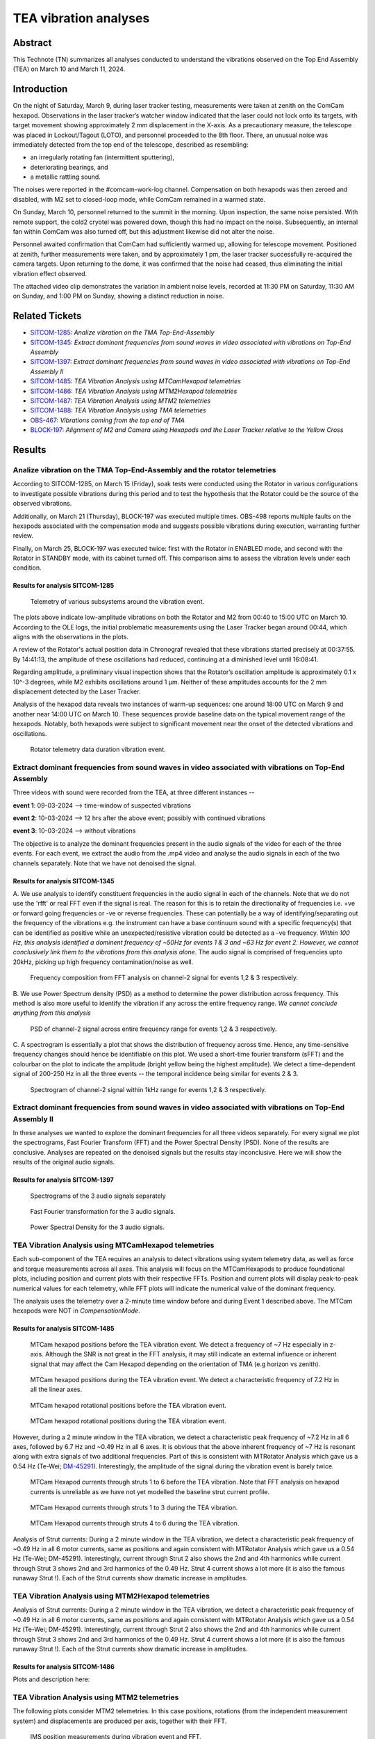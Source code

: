 #################################################################
TEA vibration analyses
#################################################################

Abstract
========

This Technote (TN) summarizes all analyses conducted to understand the vibrations observed on the Top End Assembly (TEA) on March 10 and March 11, 2024.

Introduction
============
On the night of Saturday, March 9, during laser tracker testing, measurements were taken at zenith on the ComCam hexapod. 
Observations in the laser tracker’s watcher window indicated that the laser could not lock onto its targets, with target movement showing approximately 2 mm displacement in the X-axis. 
As a precautionary measure, the telescope was placed in Lockout/Tagout (LOTO), and personnel proceeded to the 8th floor. 
There, an unusual noise was immediately detected from the top end of the telescope, described as resembling:

- an irregularly rotating fan (intermittent sputtering),
- deteriorating bearings, and
- a metallic rattling sound.

The noises were reported in the #comcam-work-log channel. 
Compensation on both hexapods was then zeroed and disabled, with M2 set to closed-loop mode, while ComCam remained in a warmed state.

On Sunday, March 10, personnel returned to the summit in the morning. 
Upon inspection, the same noise persisted. 
With remote support, the cold2 cryotel was powered down, though this had no impact on the noise. 
Subsequently, an internal fan within ComCam was also turned off, but this adjustment likewise did not alter the noise.

Personnel awaited confirmation that ComCam had sufficiently warmed up, allowing for telescope movement. 
Positioned at zenith, further measurements were taken, and by approximately 1 pm, the laser tracker successfully re-acquired the camera targets. 
Upon returning to the dome, it was confirmed that the noise had ceased, thus eliminating the initial vibration effect observed.

The attached video clip demonstrates the variation in ambient noise levels, recorded at 11:30 PM on Saturday, 11:30 AM on Sunday, and 1:00 PM on Sunday, showing a distinct reduction in noise.

Related Tickets
===============

* `SITCOM-1285 <https://rubinobs.atlassian.net/browse/SITCOM-1285>`_: *Analize vibration on the TMA Top-End-Assembly*
* `SITCOM-1345 <https://rubinobs.atlassian.net/browse/SITCOM-1345>`_: *Extract dominant frequencies from sound waves in video associated with vibrations on Top-End Assembly*
* `SITCOM-1397 <https://rubinobs.atlassian.net/browse/SITCOM-1397>`_: *Extract dominant frequencies from sound waves in video associated with vibrations on Top-End Assembly II*
* `SITCOM-1485 <https://rubinobs.atlassian.net/browse/SITCOM-1485>`_: *TEA Vibration Analysis using MTCamHexapod telemetries*
* `SITCOM-1486 <https://rubinobs.atlassian.net/browse/SITCOM-1486>`_: *TEA Vibration Analysis using MTM2Hexapod telemetries*
* `SITCOM-1487 <https://rubinobs.atlassian.net/browse/SITCOM-1487>`_: *TEA Vibration Analysis using MTM2 telemetries*
* `SITCOM-1488 <https://rubinobs.atlassian.net/browse/SITCOM-1488>`_: *TEA Vibration Analysis using TMA telemetries*
* `OBS-467 <https://rubinobs.atlassian.net/browse/OBS-467>`_: *Vibrations coming from the top end of TMA*
* `BLOCK-197 <https://rubinobs.atlassian.net/browse/BLOCK-197>`_: *Alignment of M2 and Camera using Hexapods and the Laser Tracker relative to the Yellow Cross*

Results
=======

Analize vibration on the TMA Top-End-Assembly and the rotator telemetries
-------------------------------------------------------------------------

According to SITCOM-1285, on March 15 (Friday), soak tests were conducted using the Rotator in various configurations to investigate possible vibrations during this period and to test the hypothesis that the Rotator could be the source of the observed vibrations.

Additionally, on March 21 (Thursday), BLOCK-197 was executed multiple times. 
OBS-498 reports multiple faults on the hexapods associated with the compensation mode and suggests possible vibrations during execution, warranting further review.

Finally, on March 25, BLOCK-197 was executed twice: first with the Rotator in ENABLED mode, and second with the Rotator in STANDBY mode, with its cabinet turned off. 
This comparison aims to assess the vibration levels under each condition.

Results for analysis SITCOM-1285
^^^^^^^^^^^^^^^^^^^^^^^^^^^^^^^^^^

.. figure:: /_static/obs467_investigation_whole_weekend.png
   :name: fig-obs-467_investigation_whole_weekend

   Telemetry of various subsystems around the vibration event.

The plots above indicate low-amplitude vibrations on both the Rotator and M2 from 00:40 to 15:00 UTC on March 10. 
According to the OLE logs, the initial problematic measurements using the Laser Tracker began around 00:44, which aligns with the observations in the plots.

A review of the Rotator's actual position data in Chronograf revealed that these vibrations started precisely at 00:37:55. 
By 14:41:13, the amplitude of these oscillations had reduced, continuing at a diminished level until 16:08:41.

Regarding amplitude, a preliminary visual inspection shows that the Rotator’s oscillation amplitude is approximately 0.1 x 10^-3 degrees, while M2 exhibits oscillations around 1 μm. 
Neither of these amplitudes accounts for the 2 mm displacement detected by the Laser Tracker.

Analysis of the hexapod data reveals two instances of warm-up sequences: one around 18:00 UTC on March 9 and another near 14:00 UTC on March 10. 
These sequences provide baseline data on the typical movement range of the hexapods. 
Notably, both hexapods were subject to significant movement near the onset of the detected vibrations and oscillations.

.. figure:: /_static/rotator_data_tea_vibration.png
   :name: fig-rotator_data_tea_vibration

   Rotator telemetry data duration vibration event.

Extract dominant frequencies from sound waves in video associated with vibrations on Top-End Assembly
-----------------------------------------------------------------------------------------------------

Three videos with sound were recorded from the TEA, at three different instances -- 

**event 1**:  09-03-2024 --> time-window of suspected vibrations

**event 2**: 10-03-2024 --> 12 hrs after the above event; possibly with continued vibrations

**event 3**: 10-03-2024 --> without vibrations

The objective is to analyze the dominant frequencies present in the audio signals of the video for each of the three
events. For each event, we extract the audio from the .mp4 video and analyse the audio signals in each of the two channels
separately. Note that we have not denoised the signal. 


Results for analysis SITCOM-1345
^^^^^^^^^^^^^^^^^^^^^^^^^^^^^^^^^^

A. We use  analysis to identify constituent frequencies in the audio signal in each of the channels. Note that we do not 
use the 'rfft' or real FFT even if the signal is real. The reason for this is to retain the directionality of 
frequencies i.e. +ve or forward going frequencies or -ve or reverse frequencies. These can potentially be a way of 
identifying/separating out the frequency of the vibrations e.g. the instrument can have a base continuum sound with 
a specific frequency(s) that can be identified as positive while an unexpected/resistive vibration could be 
detected as a -ve frequency. *Within 100 Hz, this analysis identified a dominent frequency of ~50Hz for events 1 & 3 and ~63 Hz for 
event 2. However, we cannot conclusively link them to the vibrations from this analysis alone*. The audio signal is comprised of 
frequencies upto 20kHz, picking up high frequency contamination/noise as well. 

.. figure:: /_static/fft-1345.png
   :name: spectrograms-1345  
   
   Frequency composition from FFT analysis on channel-2 signal for events 1,2 & 3 respectively. 

B. We use Power Spectrum density (PSD) as a method to determine the power distribution across frequency. 
This method is also more useful to identify the vibration if any across the entire frequency range. *We cannot
conclude anything from this analysis*

.. figure:: /_static/psd-1345.png
   :name: psd-1345
   
   PSD of channel-2 signal across entire frequency range for events 1,2 & 3 respectively. 

C. A spectrogram is essentially a plot that shows the distribution of frequency across time. Hence, any time-sensitive 
frequency changes should hence be identifiable on this plot. We used a short-time fourier transform (sFFT) and the
colourbar on the plot to indicate the amplitude (bright yellow being the highest amplitude). We detect a time-dependent 
signal of 200-250 Hz in all the three events -- the temporal incidence being similar for events 2 & 3. 


.. figure:: /_static/spectrogram-1345.png
   :name: spectrograms-1345

   Spectrogram of channel-2 signal within 1kHz range for events 1,2 & 3 respectively. 
    

Extract dominant frequencies from sound waves in video associated with vibrations on Top-End Assembly II
--------------------------------------------------------------------------------------------------------

In these analyses we wanted to explore the dominant frequencies for all three videos separately. For every signal we plot the spectrograms, Fast Fourier Transform (FFT) and the Power Spectral Density (PSD).  None of the results are conclusive. Analyses are repeated on the denoised signals but the results stay inconclusive. 
Here we will show the results of the original audio signals. 

Results for analysis SITCOM-1397
^^^^^^^^^^^^^^^^^^^^^^^^^^^^^^^^

.. figure:: /_static/Spectrograms.png
   :name: fig-spectrograms

   Spectrograms of the 3 audio signals separately

.. figure:: /_static/FFT.png
   :name: fig-FFT

   Fast Fourier transformation for the 3 audio signals.

.. figure:: /_static/PSD.png
   :name: fig-PSD

   Power Spectral Density for the 3 audio signals. 

TEA Vibration Analysis using MTCamHexapod telemetries
-----------------------------------------------------

Each sub-component of the TEA requires an analysis to detect vibrations using system telemetry data, as well as force 
and torque measurements across all axes. 
This analysis will focus on the MTCamHexapods to produce foundational plots, including position and current 
plots with their respective FFTs. Position and current plots will display peak-to-peak numerical values for each telemetry, while FFT 
plots will indicate the numerical value of the dominant frequency.

The analysis uses the telemetry over a 2-minute time window before and during Event 1 described above. The MTCam hexapods 
were NOT in `CompensationMode`.

Results for analysis SITCOM-1485
^^^^^^^^^^^^^^^^^^^^^^^^^^^^^^^^
.. figure:: /_static/camhex-position-xyz-None.png
   :name: 1485-position-none

   MTCam hexapod positions before the TEA vibration event. We detect a frequency of ~7 Hz especially in z-axis. 
   Although the SNR is not great in the FFT analysis, it may still indicate an external influence or inherent signal 
   that may affect the Cam Hexapod depending on the orientation of TMA (e.g horizon vs zenith).

.. figure:: /_static/camhex-position-xyz-Strong.png
   :name: 1485-position-strong

   MTCam hexapod positions during the TEA vibration event. We detect a characteristic frequency of 7.2 Hz in all the 
   linear axes. 


.. figure:: /_static/camhex-position-uvw-None.png
   :name: 1485-rotation-none
   
   MTCam hexapod rotational positions before the TEA vibration event. 


.. figure:: /_static/camhex-position-uvw-Strong.png
   :name: 1485-rotation-strong

   MTCam hexapod rotational positions during the TEA vibration event. 



However, during a 2 minute window in the TEA vibration, we detect a 
characteristic peak frequency of ~7.2 Hz in all 6 axes, followed by 6.7 Hz and ~0.49 Hz in all 6 axes. It is obvious 
that the above inherent frequency of ~7 Hz is resonant along with extra signals of two additional frequencies. Part of 
this is consistent with MTRotator Analysis which gave us a 0.54 Hz (Te-Wei; `DM-45291 <https://rubinobs.atlassian.net/browse/DM-45291>`_). 
Interestingly, the amplitude of the signal during the vibration event is barely twice. 

         

.. figure:: /_static/camhex-current-None.png
   :name: 1485-current-none

   MTCam Hexapod currents through struts 1 to 6 before the TEA vibration. Note that FFT analysis on hexapod currents is 
   unreliable as we have not yet modelled the baseline strut current profile.   


.. figure:: /_static/camhex-current-012-Strong.png
   :name: 1485-current012-strong

   MTCam Hexapod currents through struts 1 to 3 during the TEA vibration.


.. figure:: /_static/camhex-current-345-Strong.png
   :name: 1485-current012-strong

   MTCam Hexapod currents through struts 4 to 6 during the TEA vibration.




Analysis of Strut currents: During a 2 minute window in the TEA vibration, we detect a characteristic peak frequency 
of ~0.49 Hz in all 6 motor currents, same as positions and again consistent with MTRotator Analysis which gave us a 
0.54 Hz (Te-Wei; DM-45291). Interestingly, current through Strut 2 also shows the 2nd and 4th harmonics while current 
through Strut 3 shows 2nd and 3rd harmonics of the 0.49 Hz. Strut 4 current shows a lot more (it is also the famous 
runaway Strut !). Each of the Strut currents show dramatic increase in amplitudes. 


TEA Vibration Analysis using MTM2Hexapod telemetries
----------------------------------------------------


Analysis of Strut currents: During a 2 minute window in the TEA vibration, we detect a characteristic peak frequency of ~0.49 Hz in all 6 motor currents, same as positions and again consistent with MTRotator Analysis which gave us a 0.54 Hz (Te-Wei; DM-45291). Interestingly, current through Strut 2 also shows the 2nd and 4th harmonics while current through Strut 3 shows 2nd and 3rd harmonics of the 0.49 Hz. Strut 4 current shows a lot more (it is also the famous runaway Strut !). Each of the Strut currents show dramatic increase in amplitudes. 

Results for analysis SITCOM-1486
^^^^^^^^^^^^^^^^^^^^^^^^^^^^^^^^

Plots and description here:

TEA Vibration Analysis using MTM2 telemetries
---------------------------------------------

The following plots consider MTM2 telemetries. In this case positions, rotations (from the independent measurement system) and displacements are produced per axis, together with their FFT.

.. figure:: /_static/mtm2_positionIMS_Position_Strong.png
   :name: fig-M2-positionIMS-Position

   IMS position measurements during vibration event and FFT.

.. figure:: /_static/mtm2_positionIMS_Rotation_Strong.png
   :name: fig-M2-positionIMS-Rotation

   IMS rotation measurements during vibration event and FFT.

.. figure:: /_static/mtm2_displacementSensorsdeltaZ_Strong.png
   :name: fig-M2-displacementSensorsdeltaZ

   Z-axis displacements on actuators (TBC) during vibration event and FFT.

Upon study of the IMS position and rotation variables, a clear 0.5 Hz vibration or oscillation is seen. This can be seen in the 'y' direction and xRot and yRot rotation axes more clearly. The displacement sensors detect this clearly in the delta or displacement as well, in all tangent link points. These values are to be contrasted with those from the hexapods as the relative amplitudes could say something about the origin of the vibration.


TEA Vibration Analysis using TMA telemetries
--------------------------------------------

This analyses is the same as the previous one but with TMA telemetries.

Results for analysis SITCOM-1488
^^^^^^^^^^^^^^^^^^^^^^^^^^^^^^^^

Plots and description here:

Discussion
==========
A detailed discussion could have its own section after the Results, but is not always necessary. This is particularly useful when the amount of tables and/or plots require an overall evaluation to be explained in a single section. 

Conclusions
===========
Conclusions should include a clear cut status of the resolution of the goal the technote was designed to address. In case of requirement verification, this would include PASS/FAIL assessments for each.

If a clear resolution is not found at this time, it is advisable to add a path to said resolution for further testing, as sometimes technotes are only meant to provide a snapshot of the situation they are describing. This would include links to new tickets that address these next steps that may already exist by the time of wrapping up the current technote. 

This section should not be too long to provide a quick 'single-glance' summary, that together with the abstract, would provide a complete sself contained information piece on the issue at hand.

*Example: Using star tracker data from camera XX on the soak tests performed on observation day XXXX-YY-ZZ we have been able to verify requirement RRR, in mostly all azimuth-elevation combinations. However, in 60% of the cases were pointing was to an elevation below 30 degrees, the offset was beyond the requirement, reaching almost 8 arcseconds.*

Appendix
========

Technote Writing Guide
----------------------

In order to start a technote, as well as some useful tips for using reStructured text, please refer to this `presentation <https://confluence.lsstcorp.org/download/attachments/192907222/2022-06-28%20Documentation%20Bootcamp.pdf?version=1&modificationDate=1656443610000&api=v2>`_ by the Rubin documentation team. 

A general guide for Rubin technotes can be found `in the LSST user guide <https://technote.lsst.io/user-guide/index.html>`_.

ReStructured text supports LaTeX-style math using the 'math' environment and inverted commas: \:math\:\`x^2+y^2=z^2\` will translate into :math:`x^2+y^2=z^2`.

See `this reference <https://www.sphinx-doc.org/en/master/usage/restructuredtext/index.html>`_ for the official reStructured text documentation.

Aditionally, consider using ``monospace`` font for file and directory names.

